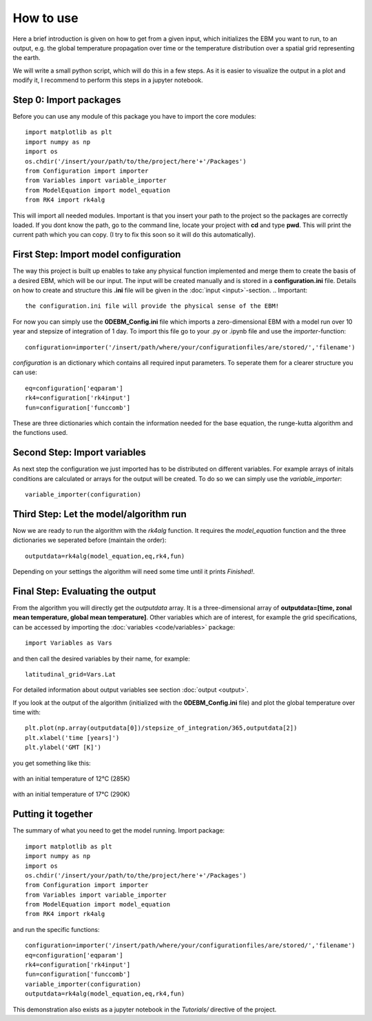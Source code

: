
**********
How to use
**********

Here a brief introduction is given on how to get from a given input, which initializes the EBM you want to run, to an output, e.g. the global temperature propagation over time or the temperature distribution over a spatial grid representing the earth.

We will write a small python script, which will do this in a few steps. As it is easier to visualize the output in a plot and modify it, I recommend to perform this steps in a jupyter notebook.

Step 0: Import packages
=======================

Before you can use any module of this package you have to import the core modules::

    import matplotlib as plt
    import numpy as np
    import os
    os.chdir('/insert/your/path/to/the/project/here'+'/Packages')
    from Configuration import importer
    from Variables import variable_importer
    from ModelEquation import model_equation
    from RK4 import rk4alg

This will import all needed modules. Important is that you insert your path to the project so the packages are correctly loaded.
If you dont know the path, go to the command line, locate your project with **cd** and type **pwd**. This will print the current path which you can copy.
(I try to fix this soon so it will do this automatically).


First Step: Import model configuration
======================================

The way this project is built up enables to take any physical function implemented and merge them to create the basis of a desired EBM, which will be our input.
The input will be created manually and is stored in a **configuration.ini** file. Details on how to create and structure this **.ini** file will be given in the :doc:`input <input>`-section. 
.. Important::
    the configuration.ini file will provide the physical sense of the EBM!

For now you can simply use the **0DEBM_Config.ini** file which imports a zero-dimensional EBM with a model run over 10 year and stepsize of integration of 1 day.
To import this file go to your .py or .ipynb file and use the *importer*-function::

    configuration=importer('/insert/path/where/your/configurationfiles/are/stored/','filename')

*configuration* is an dictionary which contains all required input parameters. To seperate them for a clearer structure you can use::

    eq=configuration['eqparam']
    rk4=configuration['rk4input']
    fun=configuration['funccomb']

These are three dictionaries which contain the information needed for the base equation, the runge-kutta algorithm and the functions used.

Second Step: Import variables
=============================

As next step the configuration we just imported has to be distributed on different variables. For example arrays of initals conditions are calculated or arrays for the output will be created. To do so we can simply use the *variable_importer*::

    variable_importer(configuration)

Third Step: Let the model/algorithm run
=======================================

Now we are ready to run the algorithm with the *rk4alg* function. It requires the *model_equation* function and the three dictionaries we seperated before (maintain the order)::

    outputdata=rk4alg(model_equation,eq,rk4,fun)

Depending on your settings the algorithm will need some time until it prints *Finished!*.

Final Step: Evaluating the output
=================================

From the algorithm you will directly get the *outputdata* array. It is a three-dimensional array of **outputdata=[time, zonal mean temperature, global mean temperature]**. Other variables which are of interest, for example the grid specifications, can be accessed by importing the :doc:`variables <code/variables>` package::

    import Variables as Vars

and then call the desired variables by their name, for example::

    latitudinal_grid=Vars.Lat

For detailed information about output variables see section :doc:`output <output>`. 

If you look at the output of the algorithm (initialized with the **0DEBM_Config.ini** file) and plot the global temperature over time with::

    plt.plot(np.array(outputdata[0])/stepsize_of_integration/365,outputdata[2])
    plt.xlabel('time [years]')
    plt.ylabel('GMT [K]')

you get something like this:

.. figure:: _static/GMT12.png
   :align: center
   :width: 70%

   with an initial temperature of 12°C (285K)

.. figure:: _static/GMT17.png
   :align: center
   :width: 70%

   with an initial temperature of 17°C (290K)

Putting it together
===================

The summary of what you need to get the model running. Import package::

    import matplotlib as plt
    import numpy as np
    import os
    os.chdir('/insert/your/path/to/the/project/here'+'/Packages')
    from Configuration import importer
    from Variables import variable_importer
    from ModelEquation import model_equation
    from RK4 import rk4alg

and run the specific functions::

    configuration=importer('/insert/path/where/your/configurationfiles/are/stored/','filename')
    eq=configuration['eqparam']
    rk4=configuration['rk4input']
    fun=configuration['funccomb']
    variable_importer(configuration)
    outputdata=rk4alg(model_equation,eq,rk4,fun)

This demonstration also exists as a jupyter notebook in the *Tutorials/* directive of the project.




    


    
